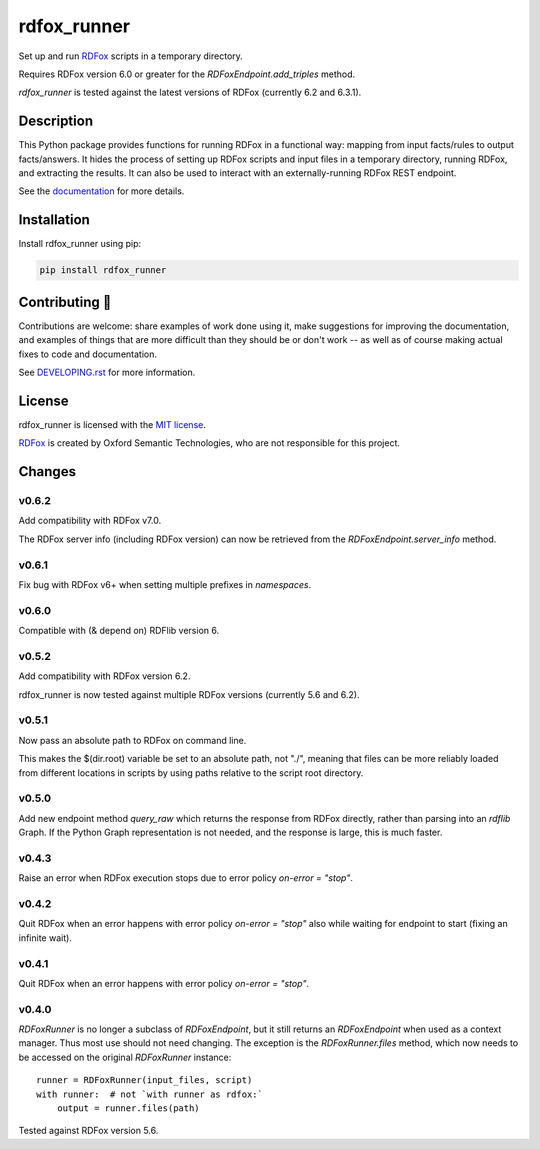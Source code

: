 ==============
 rdfox_runner
==============

Set up and run `RDFox`_ scripts in a temporary directory.

Requires RDFox version 6.0 or greater for the `RDFoxEndpoint.add_triples` method.

`rdfox_runner` is tested against the latest versions of RDFox (currently 6.2 and 6.3.1).


Description
===========

This Python package provides functions for running RDFox in a functional way: mapping from input facts/rules to output facts/answers. It hides the process of setting up RDFox scripts and input files in a temporary directory, running RDFox, and extracting the results. It can also be used to interact with an externally-running RDFox REST endpoint.

See the `documentation`_ for more details.


Installation
============

Install rdfox_runner using pip:

.. code-block:: shell

    pip install rdfox_runner


Contributing 🎁
===============

Contributions are welcome: share examples of work done using it, make suggestions for improving the documentation, and examples of things that are more difficult than they should be or don't work -- as well as of course making actual fixes to code and documentation.

See `DEVELOPING.rst <DEVELOPING.rst>`_ for more information.

License
=======

rdfox_runner is licensed with the `MIT license <LICENSE>`_.

`RDFox`_ is created by Oxford Semantic Technologies, who are not responsible for this project.

.. _RDFox: https://www.oxfordsemantic.tech/product
.. _documentation: https://rdfox-runner.readthedocs.io/en/latest/

Changes
=======

v0.6.2
------

Add compatibility with RDFox v7.0.

The RDFox server info (including RDFox version) can now be retrieved from the `RDFoxEndpoint.server_info` method.

v0.6.1
------

Fix bug with RDFox v6+ when setting multiple prefixes in `namespaces`.

v0.6.0
------

Compatible with (& depend on) RDFlib version 6.

v0.5.2
------

Add compatibility with RDFox version 6.2.

rdfox_runner is now tested against multiple RDFox versions (currently 5.6 and 6.2).

v0.5.1
------

Now pass an absolute path to RDFox on command line.

This makes the $(dir.root) variable be set to an absolute path, not "./", meaning that files can be more reliably loaded from different locations in scripts by using paths relative to the script root directory.

v0.5.0
------

Add new endpoint method `query_raw` which returns the response from RDFox directly, rather than parsing into an `rdflib` Graph. If the Python Graph representation is not needed, and the response is large, this is much faster.

v0.4.3
------

Raise an error when RDFox execution stops due to error policy `on-error = "stop"`.

v0.4.2
------

Quit RDFox when an error happens with error policy `on-error = "stop"` also while waiting for endpoint to start (fixing an infinite wait).

v0.4.1
------

Quit RDFox when an error happens with error policy `on-error = "stop"`.

v0.4.0
------

`RDFoxRunner` is no longer a subclass of `RDFoxEndpoint`, but it still returns an `RDFoxEndpoint` when used as a context manager. Thus most use should not need changing. The exception is the `RDFoxRunner.files` method, which now needs to be accessed on the original `RDFoxRunner` instance::

    runner = RDFoxRunner(input_files, script)
    with runner:  # not `with runner as rdfox:`
        output = runner.files(path)

Tested against RDFox version 5.6.
